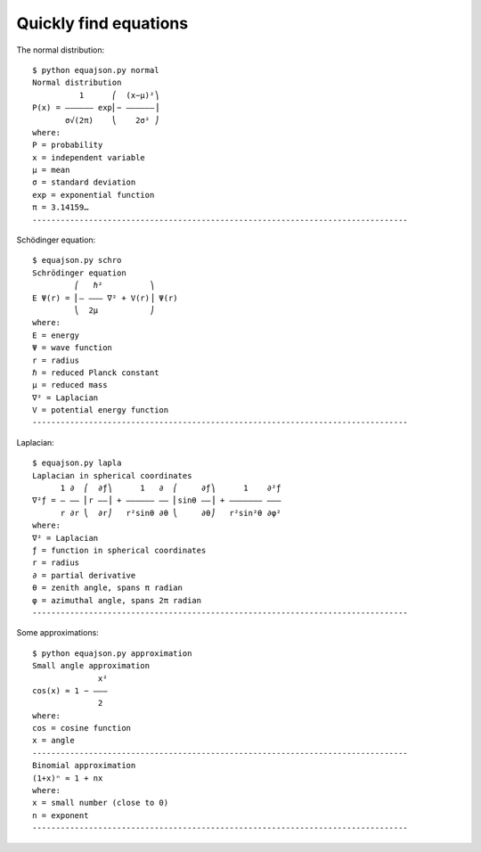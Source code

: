 ======================
Quickly find equations 
======================


The normal distribution::

    $ python equajson.py normal
    Normal distribution
              1      ⎛  (x−μ)²⎞
    P(x) = ―――――― exp⎜− ――――――⎟
           σ√(2π)    ⎝    2σ² ⎠
    where:
    P = probability
    x = independent variable
    μ = mean
    σ = standard deviation
    exp = exponential function
    π = 3.14159…
    --------------------------------------------------------------------------------

Schödinger equation::

    $ equajson.py schro
    Schrödinger equation
             ⎛   ℏ²          ⎞     
    E Ψ(r) = ⎜‒ ‒‒‒ ∇² + V(r)⎟ Ψ(r)
             ⎝  2μ           ⎠     
    where:
    E = energy
    Ψ = wave function
    r = radius
    ℏ = reduced Planck constant
    μ = reduced mass
    ∇² = Laplacian
    V = potential energy function
    --------------------------------------------------------------------------------

Laplacian::

    $ equajson.py lapla
    Laplacian in spherical coordinates
          1 ∂  ⎛  ∂ƒ⎞      1   ∂  ⎛     ∂ƒ⎞      1    ∂²ƒ
    ∇²ƒ = ― ―― ⎜r ――⎟ + ―――――― ―― ⎜sinθ ――⎟ + ――――――― ―――
          r ∂r ⎝  ∂r⎠   r²sinθ ∂θ ⎝     ∂θ⎠   r²sin²θ ∂φ²
    where:
    ∇² = Laplacian
    ƒ = function in spherical coordinates
    r = radius
    ∂ = partial derivative
    θ = zenith angle, spans π radian
    φ = azimuthal angle, spans 2π radian
    --------------------------------------------------------------------------------

Some approximations::

    $ python equajson.py approximation
    Small angle approximation
                  x²
    cos(x) ≈ 1 − ‒‒‒
                  2 
    where:
    cos = cosine function
    x = angle
    --------------------------------------------------------------------------------
    Binomial approximation
    (1+x)ⁿ ≈ 1 + nx
    where:
    x = small number (close to 0)
    n = exponent
    --------------------------------------------------------------------------------


